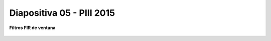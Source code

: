 .. -*- coding: utf-8 -*-

.. _rcs_subversion:

Diapositiva 05 - PIII 2015
==========================

**Filtros FIR de ventana**

.. figure:: resources/diapositivas/portada05.png
	:target: resources/diapositivas/05-filtros_ventana.pdf







